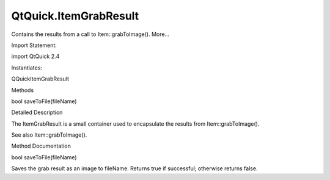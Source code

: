 QtQuick.ItemGrabResult
======================

.. raw:: html

   <p>

Contains the results from a call to Item::grabToImage(). More...

.. raw:: html

   </p>

.. raw:: html

   <!-- @@@ItemGrabResult -->

.. raw:: html

   <table class="alignedsummary">

.. raw:: html

   <tr>

.. raw:: html

   <td class="memItemLeft rightAlign topAlign">

Import Statement:

.. raw:: html

   </td>

.. raw:: html

   <td class="memItemRight bottomAlign">

import QtQuick 2.4

.. raw:: html

   </td>

.. raw:: html

   </tr>

.. raw:: html

   <tr>

.. raw:: html

   <td class="memItemLeft rightAlign topAlign">

Instantiates:

.. raw:: html

   </td>

.. raw:: html

   <td class="memItemRight bottomAlign">

QQuickItemGrabResult

.. raw:: html

   </td>

.. raw:: html

   </tr>

.. raw:: html

   </table>

.. raw:: html

   <ul>

.. raw:: html

   </ul>

.. raw:: html

   <h2 id="methods">

Methods

.. raw:: html

   </h2>

.. raw:: html

   <ul>

.. raw:: html

   <li class="fn">

bool saveToFile(fileName)

.. raw:: html

   </li>

.. raw:: html

   </ul>

.. raw:: html

   <!-- $$$ItemGrabResult-description -->

.. raw:: html

   <h2 id="details">

Detailed Description

.. raw:: html

   </h2>

.. raw:: html

   </p>

.. raw:: html

   <p>

The ItemGrabResult is a small container used to encapsulate the results
from Item::grabToImage().

.. raw:: html

   </p>

.. raw:: html

   <p>

See also Item::grabToImage().

.. raw:: html

   </p>

.. raw:: html

   <!-- @@@ItemGrabResult -->

.. raw:: html

   <h2>

Method Documentation

.. raw:: html

   </h2>

.. raw:: html

   <!-- $$$saveToFile -->

.. raw:: html

   <table class="qmlname">

.. raw:: html

   <tr valign="top" id="saveToFile-method">

.. raw:: html

   <td class="tblQmlFuncNode">

.. raw:: html

   <p>

bool saveToFile(fileName)

.. raw:: html

   </p>

.. raw:: html

   </td>

.. raw:: html

   </tr>

.. raw:: html

   </table>

.. raw:: html

   <p>

Saves the grab result as an image to fileName. Returns true if
successful; otherwise returns false.

.. raw:: html

   </p>

.. raw:: html

   <!-- @@@saveToFile -->


